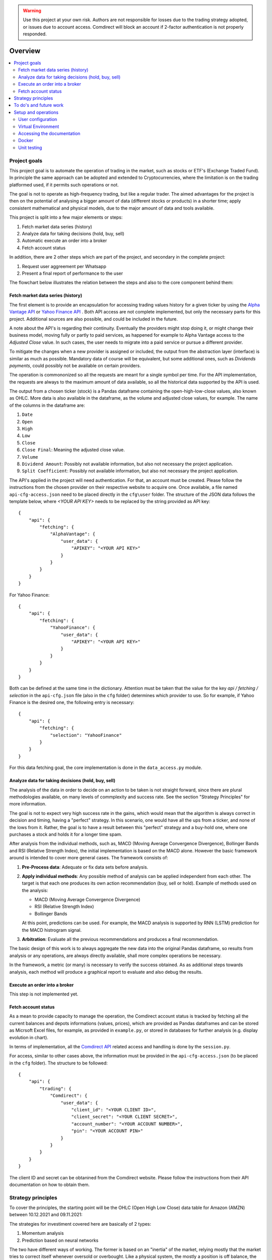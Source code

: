 .. warning::
    Use this project at your own risk. Authors are not responsible for losses
    due to the trading strategy adopted, or issues due to account access.
    Comdirect will block an account if 2-factor authentication is not properly
    responded.

Overview
================================================================================

.. contents::
    :depth: 3
    :backlinks: none
    :local:

Project goals
--------------------------------------------------------------------------------

This project goal is to automate the operation of trading in the market, such as
stocks or ETF's (Exchange Traded Fund). In principle the same approach can be
adopted and extended to Cryptocurrencies, where the limitation is on the 
trading platformed used, if it permits such operations or not.

The goal is not to operate as high-frequency trading, but like a regular trader.
The aimed advantages for the project is then on the potential of analysing a
bigger amount of data (different stocks or products) in a shorter time; apply 
consistent mathematical and physical models, due to the major amount of data
and tools available.

This project is split into a few major elements or steps:

1. Fetch market data series (history)
2. Analyze data for taking decisions (hold, buy, sell)
3. Automatic execute an order into a broker
4. Fetch account status

In addition, there are 2 other steps which are part of the project, and
secondary in the complete project:

1. Request user aggreement per Whatsapp
2. Present a final report of performance to the user

The flowchart below illustrates the relation between the steps and also to the
core component behind them:

.. image:: _static/images/flowchart.png
    :width: 400
    :align: center
    :alt: Core flowchart

Fetch market data series (history)
^^^^^^^^^^^^^^^^^^^^^^^^^^^^^^^^^^^^^^^^^^^^^^^^^^^^^^^^^^^^^^^^^^^^^^^^^^^^^^^^

The first element is to provide an encapsulation for accessing trading values
history for a given ticker by using the `Alpha Vantage API
<https://www.alphavantage.co/>`_ or `Yahoo Finance API
<https://www.yahoofinanceapi.com/>`_ . Both API access are not complete
implemented, but only the necessary parts for this project. Additional
sources are also possible, and could be included in the future.

A note about the API's is regarding their continuity. Eventually the providers
might stop doing it, or might change their business model, moving fully or
partly to paid services, as happened for example to Alpha Vantage access to the
`Adjusted Close` value. In such cases, the user needs to migrate into a paid
service or pursue a different provider.

To mitigate the changes when a new provider is assigned or included, the output
from the abstraction layer (interface) is similar as much as possible. Mandatory
data of course will be equivalent, but some additional ones, such as `Dividends
payments`, could possibly not be available on certain providers.

The operation is commononized so all the requests are meant for a single symbol
per time. For the API implementation, the requests are always to the maximum
amount of data available, so all the historical data supported by the API is 
used.

The output from a chosen ticker (stock) is a Pandas dataframe containing the
open-high-low-close values, also known as OHLC. More data is also available in
the dataframe, as the volume and adjusted close values, for example. The name of
the columns in the dataframe are:

1. ``Date``
2. ``Open``
3. ``High``
4. ``Low``
5. ``Close``
6. ``Close Final``: Meaning the adjusted close value.
7. ``Volume``
8. ``Dividend Amount``: Possibly not available information, but also not
   necessary the project application.
9. ``Split Coefficient``: Possibly not available information, but also not
   necessary the project application.

The API's applied in the project will need authentication. For that, an account
must be created. Please follow the instructions from the chosen provider on
their respective website to acquire one. Once available, a file named
``api-cfg-access.json`` need to be placed directly in the ``cfg\user`` folder.
The structure of the JSON data follows the template below, where
`<YOUR API KEY>` needs to be replaced by the string provided as API key::

    {
        "api": {
            "fetching": {
                "AlphaVantage": {
                    "user_data": {
                        "APIKEY": "<YOUR API KEY>"
                    }
                }
            }
        }
    }

For Yahoo Finance::

    {
        "api": {
            "fetching": {
                "YahooFinance": {
                    "user_data": {
                        "APIKEY": "<YOUR API KEY>"
                    }
                }
            }
        }
    }

Both can be defined at the same time in the dictionary. Attention must be taken
that the value for the key `api / fetching / selection` in the ``api-cfg.json``
file (also in the ``cfg`` folder) determines which provider to use. So for
example, if Yahoo Finance is the desired one, the following entry is necessary::

    {
        "api": {
            "fetching": {
                "selection": "YahooFinance"
            }
        }
    }

For this data fetching goal, the core implementation is done in the
``data_access.py`` module.

Analyze data for taking decisions (hold, buy, sell)
^^^^^^^^^^^^^^^^^^^^^^^^^^^^^^^^^^^^^^^^^^^^^^^^^^^^^^^^^^^^^^^^^^^^^^^^^^^^^^^^

The analysis of the data in order to decide on an action to be taken is not
straight forward, since there are plural methodologies available, on many
levels of commplexity and success rate. See the section "Strategy Principles"
for more information.

The goal is not to expect very high success rate in the gains, which would mean
that the algorithm is always correct in decision and timing, having a "perfect"
strategy. In this scenario, one would have all the ups from a ticker, and none
of the lows from it. Rather, the goal is to have a result between this "perfect"
strategy and a buy-hold one, where one purchases a stock and holds it for a
longer time spam.

After analysis from the individual methods, such as, MACD (Moving Average
Convergence Divergence), Bollinger Bands and RSI (Relative Strength
Index), the initial implementation is based on the MACD alone. However the
basic framework around is intended to cover more general cases. The framework
consists of:

1. **Pre-Process data**: Adequate or fix data sets before analysis.
2. **Apply individual methods**: Any possible method of analysis can be applied
   independent from each other. The target is that each one produces its own
   action recommendation (buy, sell or hold). Example of methods used on the
   analysis:

   * MACD (Moving Average Convergence Divergence)
   * RSI (Relative Strength Index)
   * Bollinger Bands

   At this point, predictions can be used. For example, the MACD analysis is
   supported by RNN (LSTM) prediction for the MACD histrogram signal.

3. **Arbitration**: Evaluate all the previous recommendations and produces a
   final recommendation.

The basic design of this work is to always aggregate the new data into the
original Pandas dataframe, so results from analysis or any operations, are
always directly available, shall more complex operations be necessary.

In the framework, a metric (or many) is necessary to verify the success
obtained. As as additional steps towards analysis, each method will produce
a graphical report to evaluate and also debug the results.

Execute an order into a broker
^^^^^^^^^^^^^^^^^^^^^^^^^^^^^^^^^^^^^^^^^^^^^^^^^^^^^^^^^^^^^^^^^^^^^^^^^^^^^^^^

This step is not implemented yet.

Fetch account status
^^^^^^^^^^^^^^^^^^^^^^^^^^^^^^^^^^^^^^^^^^^^^^^^^^^^^^^^^^^^^^^^^^^^^^^^^^^^^^^^

As a mean to provide capacity to manage the operation, the Comdirect account
status is tracked by fetching all the current balances and depots informations
(values, prices), which are provided as Pandas dataframes and can be stored as
Micrsoft Excel files, for example, as provided in ``example.py``, or stored in
databases for further analysis (e.g. display evolution in chart).

In terms of implementation, all the `Comdirect API
<https://www.comdirect.de/cms/kontakt-zugaenge-api.html>`_ related access and
handling is done by the ``session.py``.

For access, similar to other cases above, the information must be provided in
the ``api-cfg-access.json`` (to be placed in the ``cfg`` folder). The structure
to be followed::

    {
        "api": {
            "trading": {
                "Comdirect": {
                    "user_data": {
                        "client_id": "<YOUR CLIENT ID>",
                        "client_secret": "<YOUR CLIENT SECRET>",
                        "account_number": "<YOUR ACCOUNT NUMBER>",
                        "pin": "<YOUR ACCOUNT PIN>"
                    }
                }
            }
        }
    }

The client ID and secret can be obtanined from the Comdirect website. Please
follow the instructions from their API documentation on how to obtain them.

Strategy principles
--------------------------------------------------------------------------------

To cover the principles, the starting point will be the OHLC (Open High Low
Close) data table for Amazon (AMZN) between 10.12.2021 and 09.11.2021:

.. csv-table:: Example of data from Amazon
   :file: /docs/source/example_amazon.csv
   :widths: 60, 60, 60, 60, 60, 60
   :header-rows: 1
   :delim: ;

The strategies for investiment covered here are basically of 2 types:

1. Momentum analysis
2. Prediction based on neural networks

The two have different ways of working. The former is based on an "inertia" of
the market, relying mostly that the market tries to correct itself whenever
oversold or overbought. Like a physical system, the mostly a position is off
balance, the stronger the correction is expected.

The second method is based on RNN (recurrent neural netoworks). Based on
the history of price for a stock, which is supplied to a RNN for learning, new
data (future) is predicted.

A major difference is on the way data is handled by both of the methods. While
the first uses the history and suggests an outcome which tend to be valid for a
few days or weeks, due to the system inertia, the second will produce much more
shorter term predictions if applied to the actual price (e.g. closing price),
since it tries to replicate the feature performance. Of course the same method
can be equally applied to other values or indicators, such a moving average
(where the fast changing component is filtered out) or to a MACD histogram.

As an illustration of the different structure of the outcomes, the table below
shows a general outcome based on the data above for Amazon, for an analysis
ran on the 10.12.2021:

.. csv-table:: Example of results
   :file: /docs/source/example_result_amazon.csv
   :widths: 60, 60, 60, 60
   :header-rows: 1
   :delim: ;

Especially for the Neural-Network example above, the length of the data is
chosen just to illustrate its presence, and not the actual length. As observed
above, the last input data used to make the prediction has a length of 4.

Combining both methods is the ultimate goal, since there is a potential to
optmize the strategy combining the benefits of each other.

As another demonstration of the data organization, see the figure below. The
image presents the way the data is handled: first the methods will add their
signals to the structure, second the predictions are done to extrapolate the
data into the future.

.. image:: _static/images/strategy_data.png
    :width: 600
    :align: center
    :alt: Data structure

To do's and future work
--------------------------------------------------------------------------------

* Fetch the data from tickers besides AlphaVantage, as it only supports stocks.
  Adding other sources could support ETF's and crypto's for instance.
* Fetch data from API's which provide more up-to-data data, without bigger
  delays such as 1-day delay, since it can impact the algorithm decision.
* Improve the trading strategies.
* Optmize parameters in the RNN, since it is still based on the vanilla version.
* Complete the trading implementation, as the order placement is missing.
  Currently only the fetching of account and depot information is implemented.

Setup and operations
--------------------------------------------------------------------------------

User configuration
^^^^^^^^^^^^^^^^^^^^^^^^^^^^^^^^^^^^^^^^^^^^^^^^^^^^^^^^^^^^^^^^^^^^^^^^^^^^^^^^

As mentioned above, some files are necessary for operation of the project. The
final structure of files must follow the below description::

    <Project folder>
    ├── ...Other files...
    ├── cfg
    │   ├── local
    │   │   └─ local.json
    │   ├── user
    │   │   └─ api-cfg-access.json
    │   ├─ api-cfg.json
    │   └─ parameters.json

Virtual Environment
^^^^^^^^^^^^^^^^^^^^^^^^^^^^^^^^^^^^^^^^^^^^^^^^^^^^^^^^^^^^^^^^^^^^^^^^^^^^^^^^

It is recommended to run the project with a Virtual Environment. To do so,
first make sure to have the package available in you computer::

    pip install virtualenv

This step should be common between Linux and Windows systems.

Once available (succesful install), a virtual environement can be created by
the following steps:

1.  Go to project root folder
2.  Run the command below, where `<name_of_virtualenv>` is to be replacd by the
    name desired, for example: `venv`. Note that the command for python might
    change depending on the installation::
     
        python3 -m venv <name_of_virtualenv>

    The commmand above should be similar between Linux and Windows systems.

After creation, the virtual environmnet can be started by the following
command. Keep in mind that the `<name_of_virtualenv>` is to be replaced by the
name definied on the previous step. for Linux::

    source <name_of_virtualenv>/bin/activate

For Windows systems::

    <name_of_virtualenv>/Scripts/activate

Once started, in the terminal it will be indicated that a virtual environment
is running by a tag `(<name_of_virtualenv>)`.

After started the virtual environement, the necessary packages for this project
can be installed by the command::

    pip install -r requirements.txt

Later, the environmenet can be deactivate when necessary by the command::

    deactivate

Accessing the documentation
^^^^^^^^^^^^^^^^^^^^^^^^^^^^^^^^^^^^^^^^^^^^^^^^^^^^^^^^^^^^^^^^^^^^^^^^^^^^^^^^

The documentation can be generated by using Sphinx. In order to do so, first
acrivate the virtual environement, and then from the project `docs` folder use
the command below. This is valid for Linux or Windows when using its terminal::

    make html

In case of Windows with Powershell, the proper command is::

    .\make.bat html

The resulting documentation (`index.html`) is available in the folder
`docs/build/html`.

Docker
^^^^^^^^^^^^^^^^^^^^^^^^^^^^^^^^^^^^^^^^^^^^^^^^^^^^^^^^^^^^^^^^^^^^^^^^^^^^^^^^

To support cloud operation, for example, Google Cloud, the project is
containerized in Docker for supporting deployment.

To build the Docker image, the following command can be used::

    docker build --tag invst-docker .

The to run the image::

    docker run invst-docker

To list the running containers::

    docker ps

From this list, the container name can be checked. To terminate the running
ones::

    docker stop [CONTAINER_NAME]

Unit testing
^^^^^^^^^^^^^^^^^^^^^^^^^^^^^^^^^^^^^^^^^^^^^^^^^^^^^^^^^^^^^^^^^^^^^^^^^^^^^^^^

Unit test cases are available in the `tests` folder. The tests are based in the
`pytest` package. To run all the tests, after activating the virtual
environement, use the command::

    pytest tests/

In case to run individual test files, for example `test_access.py`, then use
the command::

    pytest tests/test_access.py